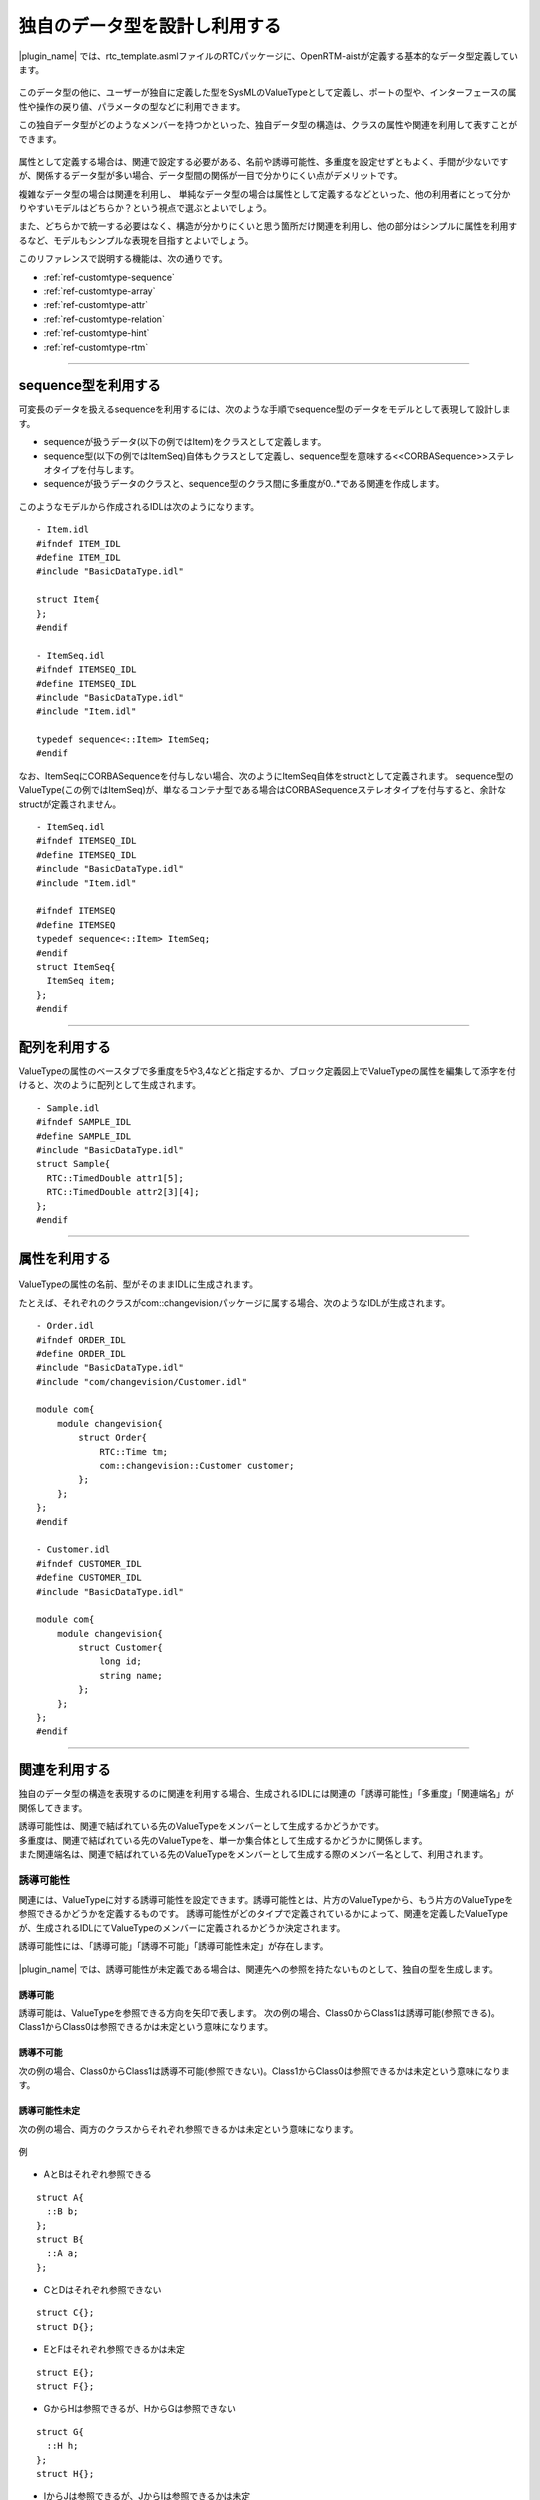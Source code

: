 .. _ref-customtype:

独自のデータ型を設計し利用する
===============================================================================
|plugin_name| では、rtc_template.asmlファイルのRTCパッケージに、OpenRTM-aistが定義する基本的なデータ型定義しています。

 .. figure:: /images/reference/customtype/defined_rtcdatatype.png
    
このデータ型の他に、ユーザーが独自に定義した型をSysMLのValueTypeとして定義し、ポートの型や、インターフェースの属性や操作の戻り値、パラメータの型などに利用できます。

この独自データ型がどのようなメンバーを持つかといった、独自データ型の構造は、クラスの属性や関連を利用して表すことができます。

 .. figure:: /images/reference/customtype/sample.png

属性として定義する場合は、関連で設定する必要がある、名前や誘導可能性、多重度を設定せずともよく、手間が少ないですが、関係するデータ型が多い場合、データ型間の関係が一目で分かりにくい点がデメリットです。

複雑なデータ型の場合は関連を利用し、 単純なデータ型の場合は属性として定義するなどといった、他の利用者にとって分かりやすいモデルはどちらか？という視点で選ぶとよいでしょう。

また、どちらかで統一する必要はなく、構造が分かりにくいと思う箇所だけ関連を利用し、他の部分はシンプルに属性を利用するなど、モデルもシンプルな表現を目指すとよいでしょう。

このリファレンスで説明する機能は、次の通りです。

* :ref:`ref-customtype-sequence`
* :ref:`ref-customtype-array`
* :ref:`ref-customtype-attr`
* :ref:`ref-customtype-relation`
* :ref:`ref-customtype-hint`
* :ref:`ref-customtype-rtm`

------------------

.. _ref-customtype-sequence:

sequence型を利用する
----------------------------------
可変長のデータを扱えるsequenceを利用するには、次のような手順でsequence型のデータをモデルとして表現して設計します。

* sequenceが扱うデータ(以下の例ではItem)をクラスとして定義します。
* sequence型(以下の例ではItemSeq)自体もクラスとして定義し、sequence型を意味する<<CORBASequence>>ステレオタイプを付与します。
* sequenceが扱うデータのクラスと、sequence型のクラス間に多重度が0..*である関連を作成します。

 .. figure:: /images/reference/customtype/sequence_model_style.png
    :alt: image

このようなモデルから作成されるIDLは次のようになります。

::

  - Item.idl
  #ifndef ITEM_IDL
  #define ITEM_IDL
  #include "BasicDataType.idl"

  struct Item{
  };
  #endif

  - ItemSeq.idl
  #ifndef ITEMSEQ_IDL
  #define ITEMSEQ_IDL
  #include "BasicDataType.idl"
  #include "Item.idl"

  typedef sequence<::Item> ItemSeq;
  #endif

なお、ItemSeqにCORBASequenceを付与しない場合、次のようにItemSeq自体をstructとして定義されます。
sequence型のValueType(この例ではItemSeq)が、単なるコンテナ型である場合はCORBASequenceステレオタイプを付与すると、余計なstructが定義されません。

::

  - ItemSeq.idl
  #ifndef ITEMSEQ_IDL
  #define ITEMSEQ_IDL
  #include "BasicDataType.idl"
  #include "Item.idl"

  #ifndef ITEMSEQ
  #define ITEMSEQ
  typedef sequence<::Item> ItemSeq;
  #endif
  struct ItemSeq{
    ItemSeq item;
  };
  #endif

------

.. _ref-customtype-array:

配列を利用する
--------------------------------------
ValueTypeの属性のベースタブで多重度を5や3,4などと指定するか、ブロック定義図上でValueTypeの属性を編集して添字を付けると、次のように配列として生成されます。

 .. figure:: /images/reference/customtype/customtype_array.png

::

  - Sample.idl
  #ifndef SAMPLE_IDL
  #define SAMPLE_IDL
  #include "BasicDataType.idl"
  struct Sample{
    RTC::TimedDouble attr1[5];
    RTC::TimedDouble attr2[3][4];
  };
  #endif

------------------

.. _ref-customtype-attr:

属性を利用する
------------------------------------

 .. figure:: /images/reference/customtype/customtype_attr.png

ValueTypeの属性の名前、型がそのままIDLに生成されます。

たとえば、それぞれのクラスがcom::changevisionパッケージに属する場合、次のようなIDLが生成されます。

::

  - Order.idl
  #ifndef ORDER_IDL
  #define ORDER_IDL
  #include "BasicDataType.idl"
  #include "com/changevision/Customer.idl"
  
  module com{
      module changevision{
          struct Order{
              RTC::Time tm;
              com::changevision::Customer customer;
          };
      };
  };
  #endif
 
  - Customer.idl
  #ifndef CUSTOMER_IDL
  #define CUSTOMER_IDL
  #include "BasicDataType.idl"
  
  module com{
      module changevision{
          struct Customer{
              long id;
              string name;
          };
      };
  };
  #endif

-----

.. _ref-customtype-relation:

関連を利用する
----------------------------------
独自のデータ型の構造を表現するのに関連を利用する場合、生成されるIDLには関連の「誘導可能性」「多重度」「関連端名」が関係してきます。

| 誘導可能性は、関連で結ばれている先のValueTypeをメンバーとして生成するかどうかです。
| 多重度は、関連で結ばれている先のValueTypeを、単一か集合体として生成するかどうかに関係します。
| また関連端名は、関連で結ばれている先のValueTypeをメンバーとして生成する際のメンバー名として、利用されます。

誘導可能性
^^^^^^^^^^^^^^^^^^^
関連には、ValueTypeに対する誘導可能性を設定できます。誘導可能性とは、片方のValueTypeから、もう片方のValueTypeを参照できるかどうかを定義するものです。 
誘導可能性がどのタイプで定義されているかによって、関連を定義したValueTypeが、生成されるIDLにてValueTypeのメンバーに定義されるかどうか決定されます。

誘導可能性には、「誘導可能」「誘導不可能」「誘導可能性未定」が存在します。

 .. figure:: /images/reference/customtype/WS001266.jpg
    :alt: 

|plugin_name| では、誘導可能性が未定義である場合は、関連先への参照を持たないものとして、独自の型を生成します。

誘導可能
"""""""""""
誘導可能は、ValueTypeを参照できる方向を矢印で表します。
次の例の場合、Class0からClass1は誘導可能(参照できる)。Class1からClass0は参照できるかは未定という意味になります。

 .. figure:: /images/reference/customtype/472.png
    :alt: 
    
誘導不可能
"""""""""""""""""""
次の例の場合、Class0からClass1は誘導不可能(参照できない)。Class1からClass0は参照できるかは未定という意味になります。

 .. figure:: /images/reference/customtype/471.png
    :alt: 

誘導可能性未定
"""""""""""""""""""
次の例の場合、両方のクラスからそれぞれ参照できるかは未定という意味になります。

 .. figure:: /images/reference/customtype/473.png
    :alt: 

例

 .. figure:: /images/reference/customtype/110.png
    :alt: 
    
* AとBはそれぞれ参照できる

::

  struct A{
    ::B b;
  };
  struct B{
    ::A a;
  };

* CとDはそれぞれ参照できない

::

  struct C{};
  struct D{};
 
* EとFはそれぞれ参照できるかは未定

::

  struct E{};
  struct F{};

* GからHは参照できるが、HからGは参照できない

::

  struct G{
    ::H h;
  };
  struct H{};
 
* IからJは参照できるが、JからIは参照できるかは未定

::

  struct I{
    ::J j;
  };
  struct J{};

多重度
^^^^^^^^^^^^^^^^^^^
| 多重度が0,1,0..1の場合は単数、それ以外は集合とみなします。
| 多重度が定義されていない場合は、１が定義されているとみなします。

|plugin_name| の場合、集合はsequence型でのみ対応しているため、0..*など「0 , 1 , 0..1」以外の多重度が指定された場合、sequence型として定義します。
ただし、1..3などとサイズを定義しても、サイズは反映されず、サイズ未定義のsequenceとして生成します。

なお関連から生成されるメンバー名は、未定義の場合はValueType名を小文字にした名前で定義します。関連端名が定義されている場合は、その名前が利用されます。  

例1. 多重度0, 1, 0..1の場合
""""""""""""""""""""""""""""""""""""""
多重度が0, 1, 0..1の場合は、次のコードが生成されます

 .. figure:: /images/reference/customtype/WS001336.jpg
    :alt: 
    
::

  struct A{
    ::B b;
  };
  struct B{};

.. _ref-customtype-multiple:

例2. 多重度が0, 1, 0..1以外の場合
""""""""""""""""""""""""""""""""""""""""""""""""""""""""""""""""""""""""""""
多重度を0, 1, 0..1以外にする場合は、次のようにステレオタイプ<<CORBASequence>>を持つクラスを作成して下さい。

 .. figure:: /images/reference/customtype/use_corbasequence.jpg
    :width: 300
    

1..3などとサイズを指定した場合でも、sequence<::B,3>とは定義されず、sequence<::B>として定義されます。

関連端名が定義されていないので、ValueType名を小文字にした名前で定義されます。

上記のブロック定義図でクラスBをdoubleなどのプリミティブ型にしたい場合は、IDLパッケージの型を利用してください。

::

  typedef sequence<::B> BSeq;
  struct A{
    ::BSeq bSeq;
  };
  struct B{};

例3. 関連端名が定義されている
""""""""""""""""""""""""""""""""""""""""""""""""""""""""""""""""""""""""""""
関連端名が定義されているので、メンバーの変数名としてmemberが利用されます。

 .. figure:: /images/reference/customtype/member.jpg
    :alt: 

::

  struct A{
    ::B member;
  };
  struct B{};

例4. 多重度が定義されていない
""""""""""""""""""""""""""""""""""""""""""""""""""""""""""""""""""""""""""""
多重度が定義されていない場合は1で定義されているとみなします。

 .. figure:: /images/reference/customtype/WS001340.jpg
    :alt: 

::

  struct A{
    ::B b;
  };
  struct B{};

例5. ステレオタイプ<<CORBASequence>>が定義されている
""""""""""""""""""""""""""""""""""""""""""""""""""""""""""""""""""""""""""""
クラスにステレオタイプ<<CORBASequence>>が定義されている場合はtypedefとして生成されます。

 .. figure:: /images/reference/customtype/corbasequence.jpg
    :width: 300

::

  typedef sequence<::A> ASeq;
  struct A{};

上記のクラス図でクラスAをdoubleなどのプリミティブ型にしたい場合は、rtc_template.asmlファイルで提供するIDLパッケージの型を利用してください。

関連端名
^^^^^^^^^^^^^^^^^^^
関連端名は、メンバー変数の名前として利用されます。未定義の場合、クラス名を小文字にした名前で定義します。 

 .. figure:: /images/reference/customtype/member_line.jpg
    :alt: 

::

  struct A{
    ::B member;
  };
  struct B{};
 
関連端名が未定義の場合

::

  struct A{
    ::B b;
  };
  struct B{};


なお、複数の関連が存在し、それぞれ関連端名が未定義の場合、同じ名前のメンバーが重複します。omniIDLなど実行時にエラーとなります。

 .. figure:: /images/reference/customtype/117.png
    :alt: 
    

::

  struct Organization{
    ::Employee employee;
    ::Employee employee;
  };
  struct Employee{
    ::Organization organization;
    ::Organization organization;
  };


集約
^^^^^^^^^^^^^^^^^^^
集約は生成されるコードに影響を与えませんが、集合であることが明示されるので、指定する方が望ましいです。

 .. figure:: /images/reference/customtype/aggregation.jpg
    :alt: image

----------------

.. _ref-customtype-hint:

独自データ型の設計における注意点
------------------------------------------
* データポートに指定する、独自データ型はRTC::Time型のtmという名前のメンバーを定義する必要があります。

 .. figure:: /images/reference/customtype/WS001344.jpg
    :alt: 

* クラスが相互参照している場合、IDLのコンパイルでエラーが発生します。相互参照しないようモデルを修正して下さい。

次の例は、AとBが相互参照しているため、omniIDLなどのidlツールでエラーが発生します。

 .. figure:: /images/reference/customtype/WS001345.jpg
    :alt: 

::

  struct A{
    ::B b;
  };
  struct B{
    ::A a;
  };

------------------

.. _ref-customtype-rtm:

RTCBuilderによる独自データ型の利用
------------------------------------------
このように作成された独自データ型を含んだRTCプロファイルを元に、RTCBuilderでソースコードのひな形を作成する方法について説明します。

次のモデルで示されるような、Angleという独自データ型を扱うポートをもつCustomCompブロックを、RTコンポーネントとして出力します。

**ブロック定義図**

.. figure:: /images/reference/customtype/custom_bdd.png
    :alt: image

**内部ブロック図**

.. figure:: /images/reference/customtype/custom_ibd.png
    :alt: image

**モデル**
 :download:`モデルのダウンロード </sources/customtype.asml>`
 
:ref:`ref-tutorial-basic-import-rtcprofile` などを参考に、メニュー :menuselection:`ツール  --> SysML-RTM --> 開いている図からRTC/RTSプロファイルを生成する` を選択します。
表示されるダイアログで、RTC/RTSプロファイルを生成するフォルダにを指定し「生成」ボタンを押下して下さい。

出力場所で指定したフォルダ(以下の例では/tmp/tutorial/custom)には、次のようなファイルが生成されます。
 
 ::
 
  /tmp/tutorial/custom/
   |- Angle.idl
   |- CustomComp.xml
   |- sample.xml

.. describe:: Angle.idl

   CustomCompコンポーネントが利用する、独自データ型Angleの構造を示すIDLファイル
   
.. describe:: CustomComp.xml

   RTコンポーネントCustomCompのRTCプロファイル

.. describe:: sample.xml

   RTSプロファイル

上記のように生成されたRTCプロファイルを:ref:`ref-tutorial-basic-import-rtcprofile` にあるような、以下の手順でRTCBuilderにインポートし、CustomCompコンポーネントのソースコードのひな形を生成します。

* RTCBuilderを起動し、独自データ型をRTCBuilderが参照できるよう、メニュー :menuselection:`ウィンドウ  --> 設定 --> RTCBuilder` を選択し、生成された独自データ型のIDLが配置されているフォルダを指定します。(上記例の場合、/tmp/tutorial/custom/)

  .. figure:: /images/reference/customtype/rtcbuilder-preference.png
      :alt: image
      
* RTCBuilderを再起動し、CustomCompプロジェクトを作成します。
* 「基本」タブのプロファイル情報のインポート・エクスポートの「インポート」ボタンから生成したRTCプロファイルを選択します。
* 「データポート」タブを開き、独自データ型を利用しているポートのデータ型を確認すると、独自データ型がコンボボックスで選択されているはずです。
* 言語タブでC++やPythonなど任意の言語を選択し「基本」タブの「コード生成とパッケージ」の「コード生成」ボタンを押下し、ソースコードのひな形を生成します。

このように、独自データ型をデータポートの型として利用している場合、RTCBuilderでソースコードのひな形を作成するには、その型をRTCBuilderから参照するための設定が必要となります。   